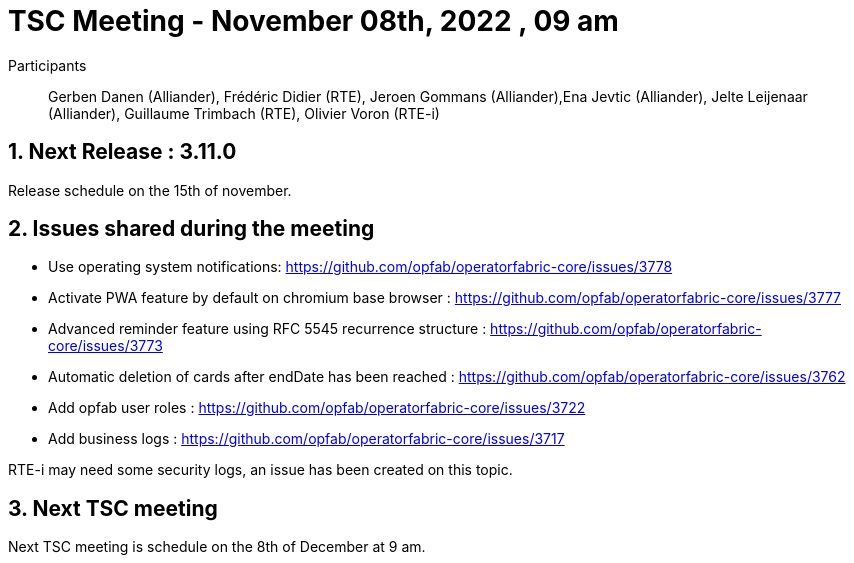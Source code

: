 = TSC Meeting - November  08th, 2022 , 09 am  

:sectnums:
:nofooter:
:icons: font

Participants:: Gerben Danen (Alliander), Frédéric Didier (RTE), Jeroen Gommans (Alliander),Ena Jevtic (Alliander), Jelte Leijenaar (Alliander), Guillaume Trimbach (RTE), Olivier Voron (RTE-i)

== Next Release : 3.11.0 

Release schedule on the 15th of november.

== Issues shared during the meeting

- Use operating system notifications:  https://github.com/opfab/operatorfabric-core/issues/3778
- Activate PWA feature by default on chromium base browser : https://github.com/opfab/operatorfabric-core/issues/3777
- Advanced reminder feature using RFC 5545 recurrence structure : https://github.com/opfab/operatorfabric-core/issues/3773
- Automatic deletion of cards after endDate has been reached : https://github.com/opfab/operatorfabric-core/issues/3762
- Add opfab user roles : https://github.com/opfab/operatorfabric-core/issues/3722
- Add business logs : https://github.com/opfab/operatorfabric-core/issues/3717

RTE-i may need some security logs, an issue has been created on this topic.

== Next TSC meeting

Next TSC meeting is schedule on the 8th of December at 9 am.